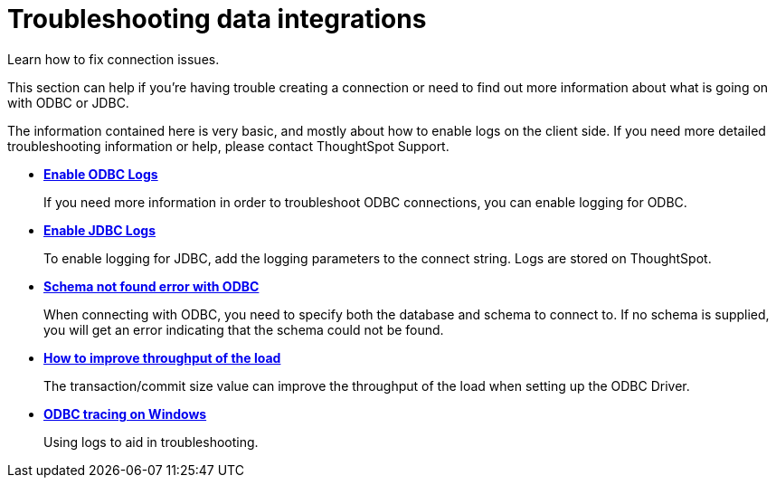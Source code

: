 = Troubleshooting data integrations

Learn how to fix connection issues.

This section can help if you're having trouble creating a connection or need to find out more information about what is going on with ODBC or JDBC.

The information contained here is very basic, and mostly about how to enable logs on the client side.
If you need more detailed troubleshooting information or help, please contact ThoughtSpot Support.

* *xref:enable-ODBC-log.adoc[Enable ODBC Logs]*
+
If you need more information in order to troubleshoot ODBC connections, you can enable logging for ODBC.
* *xref:jdbc-logging.adoc[Enable JDBC Logs]*
+
To enable logging for JDBC, add the logging parameters to the connect string.
Logs are stored on ThoughtSpot.
* *xref:schema-not-found.adoc[Schema not found error  with ODBC]*
+
When connecting with ODBC, you need to specify both the database and schema to connect to. If no schema is supplied, you will get an error indicating that the schema could not be found.
* *xref:how-to-improve-throughput-of-the-load.adoc[How to improve throughput of the load]*
+
The transaction/commit size value can improve the throughput of the load when setting up the ODBC Driver.
* *xref:windows-odbc-tracing.adoc[ODBC tracing on Windows]*
+
Using logs to aid in troubleshooting.
